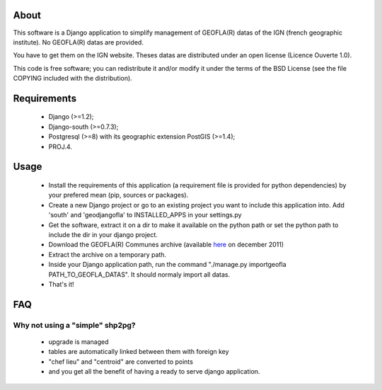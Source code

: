 About
*****

This software is a Django application to simplify management of GEOFLA(R) datas
of the IGN (french geographic institute).
No GEOFLA(R) datas are provided.

You have to get them on the IGN website. Theses datas are distributed under an
open license (Licence Ouverte 1.0).

This code is free software; you can redistribute it and/or modify it
under the terms of the BSD License (see the file COPYING included with
the distribution).

Requirements
************
  - Django (>=1.2);

  - Django-south (>=0.7.3);

  - Postgresql (>=8) with its geographic extension PostGIS (>=1.4);

  - PROJ.4.


Usage
*****

 - Install the requirements of this application (a requirement file is provided
   for python dependencies) by your prefered mean (pip, sources or packages).

 - Create a new Django project or go to an existing project you want to include
   this application into. Add 'south' and 'geodjangofla' to INSTALLED_APPS in
   your settings.py

 - Get the software, extract it on a dir to make it available on the python path
   or set the python path to include the dir in your django project.

 - Download the GEOFLA(R) Communes archive (available `here
   <http://professionnels.ign.fr/ficheProduitCMS.do?idDoc=6185461>`_ on december
   2011)

 - Extract the archive on a temporary path.

 - Inside your Django application path, run the command
   "./manage.py importgeofla PATH_TO_GEOFLA_DATAS". It should normaly import all
   datas.

 - That's it!

FAQ
***

Why not using a "simple" shp2pg?
--------------------------------

 - upgrade is managed

 - tables are automatically linked between them with foreign key

 - "chef lieu" and "centroid" are converted to points

 - and you get all the benefit of having a ready to serve django application.


